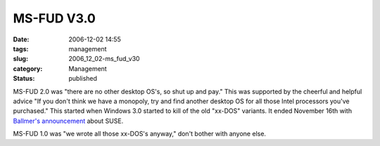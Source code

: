 MS-FUD V3.0
===========

:date: 2006-12-02 14:55
:tags: management
:slug: 2006_12_02-ms_fud_v30
:category: Management
:status: published





MS-FUD 2.0 was "there are no other desktop OS's,
so shut up and pay."  This was supported by the cheerful and helpful advice "If
you don't think we have a monopoly, try and find another desktop OS for all
those Intel processors you've purchased."  This started when Windows 3.0 started
to kill of the old "xx-DOS" variants.  It ended November 16th with `Ballmer's
announcement <http://www.computerworld.com/action/article.do?command=viewArticleBasic&articleId=9005171&source=NLT_AM&nlid=1>`_   about SUSE.




MS-FUD 1.0 was "we wrote all those
xx-DOS's anyway," don't bother with anyone else. 








